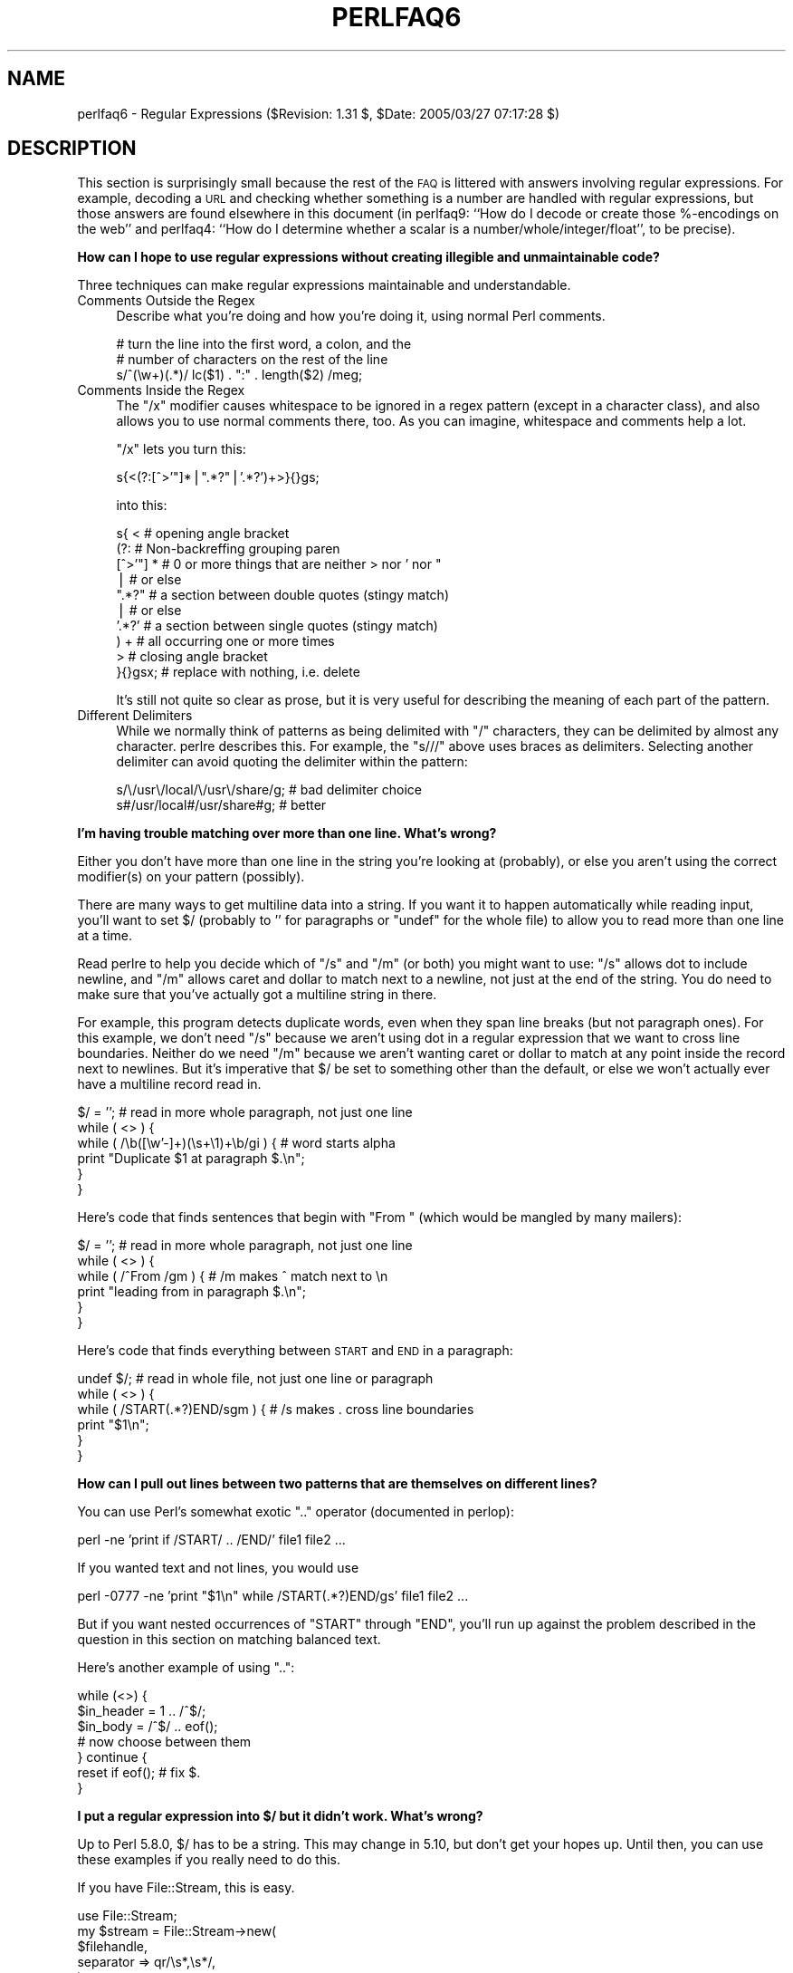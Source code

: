 .\" Automatically generated by Pod::Man v1.37, Pod::Parser v1.3
.\"
.\" Standard preamble:
.\" ========================================================================
.de Sh \" Subsection heading
.br
.if t .Sp
.ne 5
.PP
\fB\\$1\fR
.PP
..
.de Sp \" Vertical space (when we can't use .PP)
.if t .sp .5v
.if n .sp
..
.de Vb \" Begin verbatim text
.ft CW
.nf
.ne \\$1
..
.de Ve \" End verbatim text
.ft R
.fi
..
.\" Set up some character translations and predefined strings.  \*(-- will
.\" give an unbreakable dash, \*(PI will give pi, \*(L" will give a left
.\" double quote, and \*(R" will give a right double quote.  | will give a
.\" real vertical bar.  \*(C+ will give a nicer C++.  Capital omega is used to
.\" do unbreakable dashes and therefore won't be available.  \*(C` and \*(C'
.\" expand to `' in nroff, nothing in troff, for use with C<>.
.tr \(*W-|\(bv\*(Tr
.ds C+ C\v'-.1v'\h'-1p'\s-2+\h'-1p'+\s0\v'.1v'\h'-1p'
.ie n \{\
.    ds -- \(*W-
.    ds PI pi
.    if (\n(.H=4u)&(1m=24u) .ds -- \(*W\h'-12u'\(*W\h'-12u'-\" diablo 10 pitch
.    if (\n(.H=4u)&(1m=20u) .ds -- \(*W\h'-12u'\(*W\h'-8u'-\"  diablo 12 pitch
.    ds L" ""
.    ds R" ""
.    ds C` ""
.    ds C' ""
'br\}
.el\{\
.    ds -- \|\(em\|
.    ds PI \(*p
.    ds L" ``
.    ds R" ''
'br\}
.\"
.\" If the F register is turned on, we'll generate index entries on stderr for
.\" titles (.TH), headers (.SH), subsections (.Sh), items (.Ip), and index
.\" entries marked with X<> in POD.  Of course, you'll have to process the
.\" output yourself in some meaningful fashion.
.if \nF \{\
.    de IX
.    tm Index:\\$1\t\\n%\t"\\$2"
..
.    nr % 0
.    rr F
.\}
.\"
.\" For nroff, turn off justification.  Always turn off hyphenation; it makes
.\" way too many mistakes in technical documents.
.hy 0
.if n .na
.\"
.\" Accent mark definitions (@(#)ms.acc 1.5 88/02/08 SMI; from UCB 4.2).
.\" Fear.  Run.  Save yourself.  No user-serviceable parts.
.    \" fudge factors for nroff and troff
.if n \{\
.    ds #H 0
.    ds #V .8m
.    ds #F .3m
.    ds #[ \f1
.    ds #] \fP
.\}
.if t \{\
.    ds #H ((1u-(\\\\n(.fu%2u))*.13m)
.    ds #V .6m
.    ds #F 0
.    ds #[ \&
.    ds #] \&
.\}
.    \" simple accents for nroff and troff
.if n \{\
.    ds ' \&
.    ds ` \&
.    ds ^ \&
.    ds , \&
.    ds ~ ~
.    ds /
.\}
.if t \{\
.    ds ' \\k:\h'-(\\n(.wu*8/10-\*(#H)'\'\h"|\\n:u"
.    ds ` \\k:\h'-(\\n(.wu*8/10-\*(#H)'\`\h'|\\n:u'
.    ds ^ \\k:\h'-(\\n(.wu*10/11-\*(#H)'^\h'|\\n:u'
.    ds , \\k:\h'-(\\n(.wu*8/10)',\h'|\\n:u'
.    ds ~ \\k:\h'-(\\n(.wu-\*(#H-.1m)'~\h'|\\n:u'
.    ds / \\k:\h'-(\\n(.wu*8/10-\*(#H)'\z\(sl\h'|\\n:u'
.\}
.    \" troff and (daisy-wheel) nroff accents
.ds : \\k:\h'-(\\n(.wu*8/10-\*(#H+.1m+\*(#F)'\v'-\*(#V'\z.\h'.2m+\*(#F'.\h'|\\n:u'\v'\*(#V'
.ds 8 \h'\*(#H'\(*b\h'-\*(#H'
.ds o \\k:\h'-(\\n(.wu+\w'\(de'u-\*(#H)/2u'\v'-.3n'\*(#[\z\(de\v'.3n'\h'|\\n:u'\*(#]
.ds d- \h'\*(#H'\(pd\h'-\w'~'u'\v'-.25m'\f2\(hy\fP\v'.25m'\h'-\*(#H'
.ds D- D\\k:\h'-\w'D'u'\v'-.11m'\z\(hy\v'.11m'\h'|\\n:u'
.ds th \*(#[\v'.3m'\s+1I\s-1\v'-.3m'\h'-(\w'I'u*2/3)'\s-1o\s+1\*(#]
.ds Th \*(#[\s+2I\s-2\h'-\w'I'u*3/5'\v'-.3m'o\v'.3m'\*(#]
.ds ae a\h'-(\w'a'u*4/10)'e
.ds Ae A\h'-(\w'A'u*4/10)'E
.    \" corrections for vroff
.if v .ds ~ \\k:\h'-(\\n(.wu*9/10-\*(#H)'\s-2\u~\d\s+2\h'|\\n:u'
.if v .ds ^ \\k:\h'-(\\n(.wu*10/11-\*(#H)'\v'-.4m'^\v'.4m'\h'|\\n:u'
.    \" for low resolution devices (crt and lpr)
.if \n(.H>23 .if \n(.V>19 \
\{\
.    ds : e
.    ds 8 ss
.    ds o a
.    ds d- d\h'-1'\(ga
.    ds D- D\h'-1'\(hy
.    ds th \o'bp'
.    ds Th \o'LP'
.    ds ae ae
.    ds Ae AE
.\}
.rm #[ #] #H #V #F C
.\" ========================================================================
.\"
.IX Title "PERLFAQ6 1"
.TH PERLFAQ6 1 "2005-06-14" "perl v5.8.7" "Perl Programmers Reference Guide"
.SH "NAME"
perlfaq6 \- Regular Expressions ($Revision: 1.31 $, $Date: 2005/03/27 07:17:28 $)
.SH "DESCRIPTION"
.IX Header "DESCRIPTION"
This section is surprisingly small because the rest of the \s-1FAQ\s0 is
littered with answers involving regular expressions.  For example,
decoding a \s-1URL\s0 and checking whether something is a number are handled
with regular expressions, but those answers are found elsewhere in
this document (in perlfaq9: ``How do I decode or create those %\-encodings
on the web'' and perlfaq4: ``How do I determine whether a scalar is
a number/whole/integer/float'', to be precise).
.Sh "How can I hope to use regular expressions without creating illegible and unmaintainable code?"
.IX Subsection "How can I hope to use regular expressions without creating illegible and unmaintainable code?"
Three techniques can make regular expressions maintainable and
understandable.
.IP "Comments Outside the Regex" 4
.IX Item "Comments Outside the Regex"
Describe what you're doing and how you're doing it, using normal Perl
comments.
.Sp
.Vb 3
\&    # turn the line into the first word, a colon, and the
\&    # number of characters on the rest of the line
\&    s/^(\ew+)(.*)/ lc($1) . ":" . length($2) /meg;
.Ve
.IP "Comments Inside the Regex" 4
.IX Item "Comments Inside the Regex"
The \f(CW\*(C`/x\*(C'\fR modifier causes whitespace to be ignored in a regex pattern
(except in a character class), and also allows you to use normal
comments there, too.  As you can imagine, whitespace and comments help
a lot.
.Sp
\&\f(CW\*(C`/x\*(C'\fR lets you turn this:
.Sp
.Vb 1
\&    s{<(?:[^>'"]*|".*?"|'.*?')+>}{}gs;
.Ve
.Sp
into this:
.Sp
.Vb 10
\&    s{ <                    # opening angle bracket
\&        (?:                 # Non-backreffing grouping paren
\&             [^>'"] *       # 0 or more things that are neither > nor ' nor "
\&                |           #    or else
\&             ".*?"          # a section between double quotes (stingy match)
\&                |           #    or else
\&             '.*?'          # a section between single quotes (stingy match)
\&        ) +                 #   all occurring one or more times
\&       >                    # closing angle bracket
\&    }{}gsx;                 # replace with nothing, i.e. delete
.Ve
.Sp
It's still not quite so clear as prose, but it is very useful for
describing the meaning of each part of the pattern.
.IP "Different Delimiters" 4
.IX Item "Different Delimiters"
While we normally think of patterns as being delimited with \f(CW\*(C`/\*(C'\fR
characters, they can be delimited by almost any character.  perlre
describes this.  For example, the \f(CW\*(C`s///\*(C'\fR above uses braces as
delimiters.  Selecting another delimiter can avoid quoting the
delimiter within the pattern:
.Sp
.Vb 2
\&    s/\e/usr\e/local/\e/usr\e/share/g;      # bad delimiter choice
\&    s#/usr/local#/usr/share#g;          # better
.Ve
.Sh "I'm having trouble matching over more than one line.  What's wrong?"
.IX Subsection "I'm having trouble matching over more than one line.  What's wrong?"
Either you don't have more than one line in the string you're looking
at (probably), or else you aren't using the correct modifier(s) on
your pattern (possibly).
.PP
There are many ways to get multiline data into a string.  If you want
it to happen automatically while reading input, you'll want to set $/
(probably to '' for paragraphs or \f(CW\*(C`undef\*(C'\fR for the whole file) to
allow you to read more than one line at a time.
.PP
Read perlre to help you decide which of \f(CW\*(C`/s\*(C'\fR and \f(CW\*(C`/m\*(C'\fR (or both)
you might want to use: \f(CW\*(C`/s\*(C'\fR allows dot to include newline, and \f(CW\*(C`/m\*(C'\fR
allows caret and dollar to match next to a newline, not just at the
end of the string.  You do need to make sure that you've actually
got a multiline string in there.
.PP
For example, this program detects duplicate words, even when they span
line breaks (but not paragraph ones).  For this example, we don't need
\&\f(CW\*(C`/s\*(C'\fR because we aren't using dot in a regular expression that we want
to cross line boundaries.  Neither do we need \f(CW\*(C`/m\*(C'\fR because we aren't
wanting caret or dollar to match at any point inside the record next
to newlines.  But it's imperative that $/ be set to something other
than the default, or else we won't actually ever have a multiline
record read in.
.PP
.Vb 6
\&    $/ = '';            # read in more whole paragraph, not just one line
\&    while ( <> ) {
\&        while ( /\eb([\ew'-]+)(\es+\e1)+\eb/gi ) {   # word starts alpha
\&            print "Duplicate $1 at paragraph $.\en";
\&        }
\&    }
.Ve
.PP
Here's code that finds sentences that begin with \*(L"From \*(R" (which would
be mangled by many mailers):
.PP
.Vb 6
\&    $/ = '';            # read in more whole paragraph, not just one line
\&    while ( <> ) {
\&        while ( /^From /gm ) { # /m makes ^ match next to \en
\&            print "leading from in paragraph $.\en";
\&        }
\&    }
.Ve
.PP
Here's code that finds everything between \s-1START\s0 and \s-1END\s0 in a paragraph:
.PP
.Vb 6
\&    undef $/;           # read in whole file, not just one line or paragraph
\&    while ( <> ) {
\&        while ( /START(.*?)END/sgm ) { # /s makes . cross line boundaries
\&            print "$1\en";
\&        }
\&    }
.Ve
.Sh "How can I pull out lines between two patterns that are themselves on different lines?"
.IX Subsection "How can I pull out lines between two patterns that are themselves on different lines?"
You can use Perl's somewhat exotic \f(CW\*(C`..\*(C'\fR operator (documented in
perlop):
.PP
.Vb 1
\&    perl -ne 'print if /START/ .. /END/' file1 file2 ...
.Ve
.PP
If you wanted text and not lines, you would use
.PP
.Vb 1
\&    perl -0777 -ne 'print "$1\en" while /START(.*?)END/gs' file1 file2 ...
.Ve
.PP
But if you want nested occurrences of \f(CW\*(C`START\*(C'\fR through \f(CW\*(C`END\*(C'\fR, you'll
run up against the problem described in the question in this section
on matching balanced text.
.PP
Here's another example of using \f(CW\*(C`..\*(C'\fR:
.PP
.Vb 7
\&    while (<>) {
\&        $in_header =   1  .. /^$/;
\&        $in_body   = /^$/ .. eof();
\&        # now choose between them
\&    } continue {
\&        reset if eof();         # fix $.
\&    }
.Ve
.Sh "I put a regular expression into $/ but it didn't work. What's wrong?"
.IX Subsection "I put a regular expression into $/ but it didn't work. What's wrong?"
Up to Perl 5.8.0, $/ has to be a string.  This may change in 5.10,
but don't get your hopes up. Until then, you can use these examples
if you really need to do this.
.PP
If you have File::Stream, this is easy.
.PP
.Vb 5
\&                         use File::Stream;
\&             my $stream = File::Stream->new(
\&                  $filehandle,
\&                  separator => qr/\es*,\es*/,
\&                  );
.Ve
.PP
.Vb 1
\&                         print "$_\en" while <$stream>;
.Ve
.PP
If you don't have File::Stream, you have to do a little more work.
.PP
You can use the four argument form of sysread to continually add to
a buffer.  After you add to the buffer, you check if you have a
complete line (using your regular expression).
.PP
.Vb 7
\&       local $_ = "";
\&       while( sysread FH, $_, 8192, length ) {
\&          while( s/^((?s).*?)your_pattern/ ) {
\&             my $record = $1;
\&             # do stuff here.
\&          }
\&       }
.Ve
.PP
.Vb 3
\& You can do the same thing with foreach and a match using the
\& c flag and the \eG anchor, if you do not mind your entire file
\& being in memory at the end.
.Ve
.PP
.Vb 7
\&       local $_ = "";
\&       while( sysread FH, $_, 8192, length ) {
\&          foreach my $record ( m/\eG((?s).*?)your_pattern/gc ) {
\&             # do stuff here.
\&          }
\&          substr( $_, 0, pos ) = "" if pos;
\&       }
.Ve
.Sh "How do I substitute case insensitively on the \s-1LHS\s0 while preserving case on the \s-1RHS\s0?"
.IX Subsection "How do I substitute case insensitively on the LHS while preserving case on the RHS?"
Here's a lovely Perlish solution by Larry Rosler.  It exploits
properties of bitwise xor on \s-1ASCII\s0 strings.
.PP
.Vb 1
\&    $_= "this is a TEsT case";
.Ve
.PP
.Vb 2
\&    $old = 'test';
\&    $new = 'success';
.Ve
.PP
.Vb 5
\&    s{(\eQ$old\eE)}
\&     { uc $new | (uc $1 ^ $1) .
\&        (uc(substr $1, -1) ^ substr $1, -1) x
\&            (length($new) - length $1)
\&     }egi;
.Ve
.PP
.Vb 1
\&    print;
.Ve
.PP
And here it is as a subroutine, modeled after the above:
.PP
.Vb 3
\&    sub preserve_case($$) {
\&        my ($old, $new) = @_;
\&        my $mask = uc $old ^ $old;
.Ve
.PP
.Vb 3
\&        uc $new | $mask .
\&            substr($mask, -1) x (length($new) - length($old))
\&    }
.Ve
.PP
.Vb 3
\&    $a = "this is a TEsT case";
\&    $a =~ s/(test)/preserve_case($1, "success")/egi;
\&    print "$a\en";
.Ve
.PP
This prints:
.PP
.Vb 1
\&    this is a SUcCESS case
.Ve
.PP
As an alternative, to keep the case of the replacement word if it is
longer than the original, you can use this code, by Jeff Pinyan:
.PP
.Vb 3
\&  sub preserve_case {
\&    my ($from, $to) = @_;
\&    my ($lf, $lt) = map length, @_;
.Ve
.PP
.Vb 2
\&    if ($lt < $lf) { $from = substr $from, 0, $lt }
\&    else { $from .= substr $to, $lf }
.Ve
.PP
.Vb 2
\&    return uc $to | ($from ^ uc $from);
\&  }
.Ve
.PP
This changes the sentence to \*(L"this is a SUcCess case.\*(R"
.PP
Just to show that C programmers can write C in any programming language,
if you prefer a more C\-like solution, the following script makes the
substitution have the same case, letter by letter, as the original.
(It also happens to run about 240% slower than the Perlish solution runs.)
If the substitution has more characters than the string being substituted,
the case of the last character is used for the rest of the substitution.
.PP
.Vb 8
\&    # Original by Nathan Torkington, massaged by Jeffrey Friedl
\&    #
\&    sub preserve_case($$)
\&    {
\&        my ($old, $new) = @_;
\&        my ($state) = 0; # 0 = no change; 1 = lc; 2 = uc
\&        my ($i, $oldlen, $newlen, $c) = (0, length($old), length($new));
\&        my ($len) = $oldlen < $newlen ? $oldlen : $newlen;
.Ve
.PP
.Vb 21
\&        for ($i = 0; $i < $len; $i++) {
\&            if ($c = substr($old, $i, 1), $c =~ /[\eW\ed_]/) {
\&                $state = 0;
\&            } elsif (lc $c eq $c) {
\&                substr($new, $i, 1) = lc(substr($new, $i, 1));
\&                $state = 1;
\&            } else {
\&                substr($new, $i, 1) = uc(substr($new, $i, 1));
\&                $state = 2;
\&            }
\&        }
\&        # finish up with any remaining new (for when new is longer than old)
\&        if ($newlen > $oldlen) {
\&            if ($state == 1) {
\&                substr($new, $oldlen) = lc(substr($new, $oldlen));
\&            } elsif ($state == 2) {
\&                substr($new, $oldlen) = uc(substr($new, $oldlen));
\&            }
\&        }
\&        return $new;
\&    }
.Ve
.ie n .Sh "How can I make ""\ew"" match national character sets?"
.el .Sh "How can I make \f(CW\ew\fP match national character sets?"
.IX Subsection "How can I make w match national character sets?"
Put \f(CW\*(C`use locale;\*(C'\fR in your script.  The \ew character class is taken
from the current locale.
.PP
See perllocale for details.
.ie n .Sh "How can I match a locale-smart version of ""/[a\-zA\-Z]/""?"
.el .Sh "How can I match a locale-smart version of \f(CW/[a\-zA\-Z]/\fP?"
.IX Subsection "How can I match a locale-smart version of /[a-zA-Z]/?"
You can use the \s-1POSIX\s0 character class syntax \f(CW\*(C`/[[:alpha:]]/\*(C'\fR
documented in perlre.
.PP
No matter which locale you are in, the alphabetic characters are
the characters in \ew without the digits and the underscore.
As a regex, that looks like \f(CW\*(C`/[^\eW\ed_]/\*(C'\fR.  Its complement,
the non\-alphabetics, is then everything in \eW along with
the digits and the underscore, or \f(CW\*(C`/[\eW\ed_]/\*(C'\fR.
.Sh "How can I quote a variable to use in a regex?"
.IX Subsection "How can I quote a variable to use in a regex?"
The Perl parser will expand \f(CW$variable\fR and \f(CW@variable\fR references in
regular expressions unless the delimiter is a single quote.  Remember,
too, that the right-hand side of a \f(CW\*(C`s///\*(C'\fR substitution is considered
a double-quoted string (see perlop for more details).  Remember
also that any regex special characters will be acted on unless you
precede the substitution with \eQ.  Here's an example:
.PP
.Vb 2
\&    $string = "Placido P. Octopus";
\&    $regex  = "P.";
.Ve
.PP
.Vb 2
\&    $string =~ s/$regex/Polyp/;
\&    # $string is now "Polypacido P. Octopus"
.Ve
.PP
Because \f(CW\*(C`.\*(C'\fR is special in regular expressions, and can match any
single character, the regex \f(CW\*(C`P.\*(C'\fR here has matched the <Pl> in the
original string.
.PP
To escape the special meaning of \f(CW\*(C`.\*(C'\fR, we use \f(CW\*(C`\eQ\*(C'\fR:
.PP
.Vb 2
\&    $string = "Placido P. Octopus";
\&    $regex  = "P.";
.Ve
.PP
.Vb 2
\&    $string =~ s/\eQ$regex/Polyp/;
\&    # $string is now "Placido Polyp Octopus"
.Ve
.PP
The use of \f(CW\*(C`\eQ\*(C'\fR causes the <.> in the regex to be treated as a
regular character, so that \f(CW\*(C`P.\*(C'\fR matches a \f(CW\*(C`P\*(C'\fR followed by a dot.
.ie n .Sh "What is ""/o"" really for?"
.el .Sh "What is \f(CW/o\fP really for?"
.IX Subsection "What is /o really for?"
Using a variable in a regular expression match forces a re-evaluation
(and perhaps recompilation) each time the regular expression is
encountered.  The \f(CW\*(C`/o\*(C'\fR modifier locks in the regex the first time
it's used.  This always happens in a constant regular expression, and
in fact, the pattern was compiled into the internal format at the same
time your entire program was.
.PP
Use of \f(CW\*(C`/o\*(C'\fR is irrelevant unless variable interpolation is used in
the pattern, and if so, the regex engine will neither know nor care
whether the variables change after the pattern is evaluated the \fIvery
first\fR time.
.PP
\&\f(CW\*(C`/o\*(C'\fR is often used to gain an extra measure of efficiency by not
performing subsequent evaluations when you know it won't matter
(because you know the variables won't change), or more rarely, when
you don't want the regex to notice if they do.
.PP
For example, here's a \*(L"paragrep\*(R" program:
.PP
.Vb 5
\&    $/ = '';  # paragraph mode
\&    $pat = shift;
\&    while (<>) {
\&        print if /$pat/o;
\&    }
.Ve
.Sh "How do I use a regular expression to strip C style comments from a file?"
.IX Subsection "How do I use a regular expression to strip C style comments from a file?"
While this actually can be done, it's much harder than you'd think.
For example, this one-liner
.PP
.Vb 1
\&    perl -0777 -pe 's{/\e*.*?\e*/}{}gs' foo.c
.Ve
.PP
will work in many but not all cases.  You see, it's too simple-minded for
certain kinds of C programs, in particular, those with what appear to be
comments in quoted strings.  For that, you'd need something like this,
created by Jeffrey Friedl and later modified by Fred Curtis.
.PP
.Vb 4
\&    $/ = undef;
\&    $_ = <>;
\&    s#/\e*[^*]*\e*+([^/*][^*]*\e*+)*/|("(\e\e.|[^"\e\e])*"|'(\e\e.|[^'\e\e])*'|.[^/"'\e\e]*)#defined $2 ? $2 : ""#gse;
\&    print;
.Ve
.PP
This could, of course, be more legibly written with the \f(CW\*(C`/x\*(C'\fR modifier, adding
whitespace and comments.  Here it is expanded, courtesy of Fred Curtis.
.PP
.Vb 8
\&    s{
\&       /\e*         ##  Start of /* ... */ comment
\&       [^*]*\e*+    ##  Non-* followed by 1-or-more *'s
\&       (
\&         [^/*][^*]*\e*+
\&       )*          ##  0-or-more things which don't start with /
\&                   ##    but do end with '*'
\&       /           ##  End of /* ... */ comment
.Ve
.PP
.Vb 1
\&     |         ##     OR  various things which aren't comments:
.Ve
.PP
.Vb 8
\&       (
\&         "           ##  Start of " ... " string
\&         (
\&           \e\e.           ##  Escaped char
\&         |               ##    OR
\&           [^"\e\e]        ##  Non "\e
\&         )*
\&         "           ##  End of " ... " string
.Ve
.PP
.Vb 1
\&       |         ##     OR
.Ve
.PP
.Vb 7
\&         '           ##  Start of ' ... ' string
\&         (
\&           \e\e.           ##  Escaped char
\&         |               ##    OR
\&           [^'\e\e]        ##  Non '\e
\&         )*
\&         '           ##  End of ' ... ' string
.Ve
.PP
.Vb 1
\&       |         ##     OR
.Ve
.PP
.Vb 4
\&         .           ##  Anything other char
\&         [^/"'\e\e]*   ##  Chars which doesn't start a comment, string or escape
\&       )
\&     }{defined $2 ? $2 : ""}gxse;
.Ve
.PP
A slight modification also removes \*(C+ comments:
.PP
.Vb 1
\&    s#/\e*[^*]*\e*+([^/*][^*]*\e*+)*/|//[^\en]*|("(\e\e.|[^"\e\e])*"|'(\e\e.|[^'\e\e])*'|.[^/"'\e\e]*)#defined $2 ? $2 : ""#gse;
.Ve
.Sh "Can I use Perl regular expressions to match balanced text?"
.IX Subsection "Can I use Perl regular expressions to match balanced text?"
Historically, Perl regular expressions were not capable of matching
balanced text.  As of more recent versions of perl including 5.6.1
experimental features have been added that make it possible to do this.
Look at the documentation for the (??{ }) construct in recent perlre manual
pages to see an example of matching balanced parentheses.  Be sure to take
special notice of the  warnings present in the manual before making use
of this feature.
.PP
\&\s-1CPAN\s0 contains many modules that can be useful for matching text
depending on the context.  Damian Conway provides some useful
patterns in Regexp::Common.  The module Text::Balanced provides a
general solution to this problem.
.PP
One of the common applications of balanced text matching is working
with \s-1XML\s0 and \s-1HTML\s0.  There are many modules available that support
these needs.  Two examples are HTML::Parser and XML::Parser. There
are many others.
.PP
An elaborate subroutine (for 7\-bit \s-1ASCII\s0 only) to pull out balanced
and possibly nested single chars, like \f(CW\*(C``\*(C'\fR and \f(CW\*(C`'\*(C'\fR, \f(CW\*(C`{\*(C'\fR and \f(CW\*(C`}\*(C'\fR,
or \f(CW\*(C`(\*(C'\fR and \f(CW\*(C`)\*(C'\fR can be found in
http://www.cpan.org/authors/id/TOMC/scripts/pull_quotes.gz .
.PP
The C::Scan module from \s-1CPAN\s0 also contains such subs for internal use,
but they are undocumented.
.Sh "What does it mean that regexes are greedy?  How can I get around it?"
.IX Subsection "What does it mean that regexes are greedy?  How can I get around it?"
Most people mean that greedy regexes match as much as they can.
Technically speaking, it's actually the quantifiers (\f(CW\*(C`?\*(C'\fR, \f(CW\*(C`*\*(C'\fR, \f(CW\*(C`+\*(C'\fR,
\&\f(CW\*(C`{}\*(C'\fR) that are greedy rather than the whole pattern; Perl prefers local
greed and immediate gratification to overall greed.  To get non-greedy
versions of the same quantifiers, use (\f(CW\*(C`??\*(C'\fR, \f(CW\*(C`*?\*(C'\fR, \f(CW\*(C`+?\*(C'\fR, \f(CW\*(C`{}?\*(C'\fR).
.PP
An example:
.PP
.Vb 3
\&        $s1 = $s2 = "I am very very cold";
\&        $s1 =~ s/ve.*y //;      # I am cold
\&        $s2 =~ s/ve.*?y //;     # I am very cold
.Ve
.PP
Notice how the second substitution stopped matching as soon as it
encountered \*(L"y \*(R".  The \f(CW\*(C`*?\*(C'\fR quantifier effectively tells the regular
expression engine to find a match as quickly as possible and pass
control on to whatever is next in line, like you would if you were
playing hot potato.
.Sh "How do I process each word on each line?"
.IX Subsection "How do I process each word on each line?"
Use the split function:
.PP
.Vb 5
\&    while (<>) {
\&        foreach $word ( split ) {
\&            # do something with $word here
\&        }
\&    }
.Ve
.PP
Note that this isn't really a word in the English sense; it's just
chunks of consecutive non-whitespace characters.
.PP
To work with only alphanumeric sequences (including underscores), you
might consider
.PP
.Vb 5
\&    while (<>) {
\&        foreach $word (m/(\ew+)/g) {
\&            # do something with $word here
\&        }
\&    }
.Ve
.Sh "How can I print out a word-frequency or line-frequency summary?"
.IX Subsection "How can I print out a word-frequency or line-frequency summary?"
To do this, you have to parse out each word in the input stream.  We'll
pretend that by word you mean chunk of alphabetics, hyphens, or
apostrophes, rather than the non-whitespace chunk idea of a word given
in the previous question:
.PP
.Vb 8
\&    while (<>) {
\&        while ( /(\eb[^\eW_\ed][\ew'-]+\eb)/g ) {   # misses "`sheep'"
\&            $seen{$1}++;
\&        }
\&    }
\&    while ( ($word, $count) = each %seen ) {
\&        print "$count $word\en";
\&    }
.Ve
.PP
If you wanted to do the same thing for lines, you wouldn't need a
regular expression:
.PP
.Vb 6
\&    while (<>) {
\&        $seen{$_}++;
\&    }
\&    while ( ($line, $count) = each %seen ) {
\&        print "$count $line";
\&    }
.Ve
.PP
If you want these output in a sorted order, see perlfaq4: ``How do I
sort a hash (optionally by value instead of key)?''.
.Sh "How can I do approximate matching?"
.IX Subsection "How can I do approximate matching?"
See the module String::Approx available from \s-1CPAN\s0.
.Sh "How do I efficiently match many regular expressions at once?"
.IX Subsection "How do I efficiently match many regular expressions at once?"
( contributed by brian d foy )
.PP
Avoid asking Perl to compile a regular expression every time 
you want to match it.  In this example, perl must recompile
the regular expression for every iteration of the \fIforeach()\fR
loop since it has no way to know what \f(CW$pattern\fR will be.
.PP
.Vb 1
\&    @patterns = qw( foo bar baz );
.Ve
.PP
.Vb 8
\&    LINE: while( <> ) 
\&        {
\&                foreach $pattern ( @patterns ) 
\&                        {
\&                print if /\eb$pattern\eb/i;
\&                next LINE;
\&                        }
\&                }
.Ve
.PP
The qr// operator showed up in perl 5.005.  It compiles a
regular expression, but doesn't apply it.  When you use the
pre-compiled version of the regex, perl does less work. In
this example, I inserted a \fImap()\fR to turn each pattern into
its pre-compiled form.  The rest of the script is the same,
but faster.
.PP
.Vb 1
\&    @patterns = map { qr/\eb$_\eb/i } qw( foo bar baz );
.Ve
.PP
.Vb 8
\&    LINE: while( <> ) 
\&        {
\&                foreach $pattern ( @patterns ) 
\&                        {
\&                print if /\eb$pattern\eb/i;
\&                next LINE;
\&                        }
\&                }
.Ve
.PP
In some cases, you may be able to make several patterns into
a single regular expression.  Beware of situations that require
backtracking though.
.PP
.Vb 1
\&        $regex = join '|', qw( foo bar baz );
.Ve
.PP
.Vb 4
\&    LINE: while( <> ) 
\&        {
\&                print if /\eb(?:$regex)\eb/i;
\&                }
.Ve
.PP
For more details on regular expression efficiency, see Mastering
Regular Expressions by Jeffrey Freidl.  He explains how regular
expressions engine work and why some patterns are surprisingly
inefficient.  Once you understand how perl applies regular 
expressions, you can tune them for individual situations.
.ie n .Sh "Why don't word-boundary searches with ""\eb"" work for me?"
.el .Sh "Why don't word-boundary searches with \f(CW\eb\fP work for me?"
.IX Subsection "Why don't word-boundary searches with b work for me?"
(contributed by brian d foy)
.PP
Ensure that you know what \eb really does: it's the boundary between a
word character, \ew, and something that isn't a word character. That
thing that isn't a word character might be \eW, but it can also be the
start or end of the string.
.PP
It's not (not!) the boundary between whitespace and non\-whitespace,
and it's not the stuff between words we use to create sentences.
.PP
In regex speak, a word boundary (\eb) is a \*(L"zero width assertion\*(R",
meaning that it doesn't represent a character in the string, but a
condition at a certain position.
.PP
For the regular expression, /\ebPerl\eb/, there has to be a word
boundary before the \*(L"P\*(R" and after the \*(L"l\*(R".  As long as something other
than a word character precedes the \*(L"P\*(R" and succeeds the \*(L"l\*(R", the
pattern will match. These strings match /\ebPerl\eb/.
.PP
.Vb 4
\&        "Perl"    # no word char before P or after l
\&        "Perl "   # same as previous (space is not a word char)
\&        "'Perl'"  # the ' char is not a word char
\&        "Perl's"  # no word char before P, non-word char after "l"
.Ve
.PP
These strings do not match /\ebPerl\eb/.
.PP
.Vb 2
\&        "Perl_"   # _ is a word char!
\&        "Perler"  # no word char before P, but one after l
.Ve
.PP
You don't have to use \eb to match words though.  You can look for
non-word characters surrrounded by word characters.  These strings
match the pattern /\eb'\eb/.
.PP
.Vb 2
\&        "don't"   # the ' char is surrounded by "n" and "t"
\&        "qep'a'"  # the ' char is surrounded by "p" and "a"
.Ve
.PP
These strings do not match /\eb'\eb/.
.PP
.Vb 1
\&        "foo'"    # there is no word char after non-word '
.Ve
.PP
You can also use the complement of \eb, \eB, to specify that there
should not be a word boundary.
.PP
In the pattern /\eBam\eB/, there must be a word character before the \*(L"a\*(R"
and after the \*(L"m\*(R". These patterns match /\eBam\eB/:
.PP
.Vb 2
\&        "llama"   # "am" surrounded by word chars
\&        "Samuel"  # same
.Ve
.PP
These strings do not match /\eBam\eB/
.PP
.Vb 2
\&        "Sam"      # no word boundary before "a", but one after "m"
\&        "I am Sam" # "am" surrounded by non-word chars
.Ve
.Sh "Why does using $&, $`, or $' slow my program down?"
.IX Subsection "Why does using $&, $`, or $' slow my program down?"
(contributed by Anno Siegel)
.PP
Once Perl sees that you need one of these variables anywhere in the
program, it provides them on each and every pattern match.  That means
that on every pattern match the entire string will be copied, part of
it to $`, part to $&, and part to $'.  Thus the penalty is most severe
with long strings and patterns that match often.  Avoid $&, $', and $`
if you can, but if you can't, once you've used them at all, use them
at will because you've already paid the price. Remember that some
algorithms really appreciate them.  As of the 5.005 release, the $&
variable is no longer \*(L"expensive\*(R" the way the other two are.
.ie n .Sh "What good is ""\eG"" in a regular expression?"
.el .Sh "What good is \f(CW\eG\fP in a regular expression?"
.IX Subsection "What good is G in a regular expression?"
You use the \f(CW\*(C`\eG\*(C'\fR anchor to start the next match on the same
string where the last match left off.  The regular
expression engine cannot skip over any characters to find
the next match with this anchor, so \f(CW\*(C`\eG\*(C'\fR is similar to the
beginning of string anchor, \f(CW\*(C`^\*(C'\fR.  The \f(CW\*(C`\eG\*(C'\fR anchor is typically
used with the \f(CW\*(C`g\*(C'\fR flag.  It uses the value of \fIpos()\fR
as the position to start the next match.  As the match
operator makes successive matches, it updates \fIpos()\fR with the
position of the next character past the last match (or the
first character of the next match, depending on how you like
to look at it). Each string has its own \fIpos()\fR value.
.PP
Suppose you want to match all of consective pairs of digits
in a string like \*(L"1122a44\*(R" and stop matching when you
encounter non\-digits.  You want to match \f(CW11\fR and \f(CW22\fR but
the letter <a> shows up between \f(CW22\fR and \f(CW44\fR and you want
to stop at \f(CW\*(C`a\*(C'\fR. Simply matching pairs of digits skips over
the \f(CW\*(C`a\*(C'\fR and still matches \f(CW44\fR.
.PP
.Vb 2
\&        $_ = "1122a44";
\&        my @pairs = m/(\ed\ed)/g;   # qw( 11 22 44 )
.Ve
.PP
If you use the \eG anchor, you force the match after \f(CW22\fR to
start with the \f(CW\*(C`a\*(C'\fR.  The regular expression cannot match
there since it does not find a digit, so the next match
fails and the match operator returns the pairs it already
found.
.PP
.Vb 2
\&        $_ = "1122a44";
\&        my @pairs = m/\eG(\ed\ed)/g; # qw( 11 22 )
.Ve
.PP
You can also use the \f(CW\*(C`\eG\*(C'\fR anchor in scalar context. You
still need the \f(CW\*(C`g\*(C'\fR flag.
.PP
.Vb 5
\&        $_ = "1122a44";
\&        while( m/\eG(\ed\ed)/g )
\&                {
\&                print "Found $1\en";
\&                }
.Ve
.PP
After the match fails at the letter \f(CW\*(C`a\*(C'\fR, perl resets \fIpos()\fR
and the next match on the same string starts at the beginning.
.PP
.Vb 5
\&        $_ = "1122a44";
\&        while( m/\eG(\ed\ed)/g )
\&                {
\&                print "Found $1\en";
\&                }
.Ve
.PP
.Vb 1
\&        print "Found $1 after while" if m/(\ed\ed)/g; # finds "11"
.Ve
.PP
You can disable \fIpos()\fR resets on fail with the \f(CW\*(C`c\*(C'\fR flag.
Subsequent matches start where the last successful match
ended (the value of \fIpos()\fR) even if a match on the same
string as failed in the meantime. In this case, the match
after the \fIwhile()\fR loop starts at the \f(CW\*(C`a\*(C'\fR (where the last
match stopped), and since it does not use any anchor it can
skip over the \f(CW\*(C`a\*(C'\fR to find \*(L"44\*(R".
.PP
.Vb 5
\&        $_ = "1122a44";
\&        while( m/\eG(\ed\ed)/gc )
\&                {
\&                print "Found $1\en";
\&                }
.Ve
.PP
.Vb 1
\&        print "Found $1 after while" if m/(\ed\ed)/g; # finds "44"
.Ve
.PP
Typically you use the \f(CW\*(C`\eG\*(C'\fR anchor with the \f(CW\*(C`c\*(C'\fR flag
when you want to try a different match if one fails,
such as in a tokenizer. Jeffrey Friedl offers this example
which works in 5.004 or later.
.PP
.Vb 9
\&    while (<>) {
\&      chomp;
\&      PARSER: {
\&           m/ \eG( \ed+\eb    )/gcx   && do { print "number: $1\en";  redo; };
\&           m/ \eG( \ew+      )/gcx   && do { print "word:   $1\en";  redo; };
\&           m/ \eG( \es+      )/gcx   && do { print "space:  $1\en";  redo; };
\&           m/ \eG( [^\ew\ed]+ )/gcx   && do { print "other:  $1\en";  redo; };
\&      }
\&    }
.Ve
.PP
For each line, the \s-1PARSER\s0 loop first tries to match a series
of digits followed by a word boundary.  This match has to
start at the place the last match left off (or the beginning
of the string on the first match). Since \f(CW\*(C`m/ \eG( \ed+\eb
)/gcx\*(C'\fR uses the \f(CW\*(C`c\*(C'\fR flag, if the string does not match that
regular expression, perl does not reset \fIpos()\fR and the next
match starts at the same position to try a different
pattern.
.Sh "Are Perl regexes DFAs or NFAs?  Are they \s-1POSIX\s0 compliant?"
.IX Subsection "Are Perl regexes DFAs or NFAs?  Are they POSIX compliant?"
While it's true that Perl's regular expressions resemble the DFAs
(deterministic finite automata) of the \fIegrep\fR\|(1) program, they are in
fact implemented as NFAs (non\-deterministic finite automata) to allow
backtracking and backreferencing.  And they aren't POSIX-style either,
because those guarantee worst-case behavior for all cases.  (It seems
that some people prefer guarantees of consistency, even when what's
guaranteed is slowness.)  See the book \*(L"Mastering Regular Expressions\*(R"
(from O'Reilly) by Jeffrey Friedl for all the details you could ever
hope to know on these matters (a full citation appears in
perlfaq2).
.Sh "What's wrong with using grep in a void context?"
.IX Subsection "What's wrong with using grep in a void context?"
The problem is that grep builds a return list, regardless of the context.
This means you're making Perl go to the trouble of building a list that
you then just throw away. If the list is large, you waste both time and space.
If your intent is to iterate over the list, then use a for loop for this
purpose.
.PP
In perls older than 5.8.1, map suffers from this problem as well.
But since 5.8.1, this has been fixed, and map is context aware \- in void
context, no lists are constructed.
.Sh "How can I match strings with multibyte characters?"
.IX Subsection "How can I match strings with multibyte characters?"
Starting from Perl 5.6 Perl has had some level of multibyte character
support.  Perl 5.8 or later is recommended.  Supported multibyte
character repertoires include Unicode, and legacy encodings
through the Encode module.  See perluniintro, perlunicode,
and Encode.
.PP
If you are stuck with older Perls, you can do Unicode with the
\&\f(CW\*(C`Unicode::String\*(C'\fR module, and character conversions using the
\&\f(CW\*(C`Unicode::Map8\*(C'\fR and \f(CW\*(C`Unicode::Map\*(C'\fR modules.  If you are using
Japanese encodings, you might try using the jperl 5.005_03.
.PP
Finally, the following set of approaches was offered by Jeffrey
Friedl, whose article in issue #5 of The Perl Journal talks about
this very matter.
.PP
Let's suppose you have some weird Martian encoding where pairs of
\&\s-1ASCII\s0 uppercase letters encode single Martian letters (i.e. the two
bytes \*(L"\s-1CV\s0\*(R" make a single Martian letter, as do the two bytes \*(L"\s-1SG\s0\*(R",
\&\*(L"\s-1VS\s0\*(R", \*(L"\s-1XX\s0\*(R", etc.). Other bytes represent single characters, just like
\&\s-1ASCII\s0.
.PP
So, the string of Martian \*(L"I am \s-1CVSGXX\s0!\*(R" uses 12 bytes to encode the
nine characters 'I', ' ', 'a', 'm', ' ', '\s-1CV\s0', '\s-1SG\s0', '\s-1XX\s0', '!'.
.PP
Now, say you want to search for the single character \f(CW\*(C`/GX/\*(C'\fR. Perl
doesn't know about Martian, so it'll find the two bytes \*(L"\s-1GX\s0\*(R" in the \*(L"I
am \s-1CVSGXX\s0!\*(R"  string, even though that character isn't there: it just
looks like it is because \*(L"\s-1SG\s0\*(R" is next to \*(L"\s-1XX\s0\*(R", but there's no real
\&\*(L"\s-1GX\s0\*(R".  This is a big problem.
.PP
Here are a few ways, all painful, to deal with it:
.PP
.Vb 3
\&   $martian =~ s/([A-Z][A-Z])/ $1 /g; # Make sure adjacent ``martian''
\&                                      # bytes are no longer adjacent.
\&   print "found GX!\en" if $martian =~ /GX/;
.Ve
.PP
Or like this:
.PP
.Vb 6
\&   @chars = $martian =~ m/([A-Z][A-Z]|[^A-Z])/g;
\&   # above is conceptually similar to:     @chars = $text =~ m/(.)/g;
\&   #
\&   foreach $char (@chars) {
\&       print "found GX!\en", last if $char eq 'GX';
\&   }
.Ve
.PP
Or like this:
.PP
.Vb 3
\&   while ($martian =~ m/\eG([A-Z][A-Z]|.)/gs) {  # \eG probably unneeded
\&       print "found GX!\en", last if $1 eq 'GX';
\&   }
.Ve
.PP
Here's another, slightly less painful, way to do it from Benjamin
Goldberg, who uses a zero-width negative look-behind assertion.
.PP
.Vb 5
\&        print "found GX!\en" if  $martian =~ m/
\&                   (?<![A-Z])
\&                   (?:[A-Z][A-Z])*?
\&                   GX
\&                /x;
.Ve
.PP
This succeeds if the \*(L"martian\*(R" character \s-1GX\s0 is in the string, and fails
otherwise.  If you don't like using (?<!), a zero-width negative
look-behind assertion, you can replace (?<![A\-Z]) with (?:^|[^A\-Z]).
.PP
It does have the drawback of putting the wrong thing in $\-[0] and $+[0],
but this usually can be worked around.
.Sh "How do I match a pattern that is supplied by the user?"
.IX Subsection "How do I match a pattern that is supplied by the user?"
Well, if it's really a pattern, then just use
.PP
.Vb 2
\&    chomp($pattern = <STDIN>);
\&    if ($line =~ /$pattern/) { }
.Ve
.PP
Alternatively, since you have no guarantee that your user entered
a valid regular expression, trap the exception this way:
.PP
.Vb 1
\&    if (eval { $line =~ /$pattern/ }) { }
.Ve
.PP
If all you really want to search for a string, not a pattern,
then you should either use the \fIindex()\fR function, which is made for
string searching, or if you can't be disabused of using a pattern
match on a non\-pattern, then be sure to use \f(CW\*(C`\eQ\*(C'\fR...\f(CW\*(C`\eE\*(C'\fR, documented
in perlre.
.PP
.Vb 1
\&    $pattern = <STDIN>;
.Ve
.PP
.Vb 5
\&    open (FILE, $input) or die "Couldn't open input $input: $!; aborting";
\&    while (<FILE>) {
\&        print if /\eQ$pattern\eE/;
\&    }
\&    close FILE;
.Ve
.SH "AUTHOR AND COPYRIGHT"
.IX Header "AUTHOR AND COPYRIGHT"
Copyright (c) 1997\-2005 Tom Christiansen, Nathan Torkington, and
other authors as noted. All rights reserved.
.PP
This documentation is free; you can redistribute it and/or modify it
under the same terms as Perl itself.
.PP
Irrespective of its distribution, all code examples in this file
are hereby placed into the public domain.  You are permitted and
encouraged to use this code in your own programs for fun
or for profit as you see fit.  A simple comment in the code giving
credit would be courteous but is not required.
